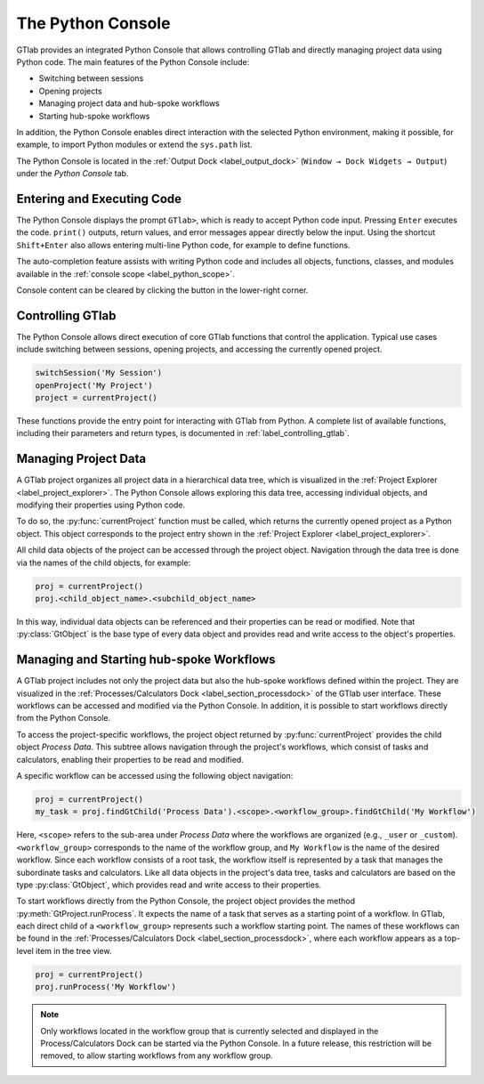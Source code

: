 The Python Console
------------------

GTlab provides an integrated Python Console that allows controlling GTlab and 
directly managing project data using Python code.  The main features of the 
Python Console include:

- Switching between sessions
- Opening projects
- Managing project data and hub-spoke workflows
- Starting hub-spoke workflows

In addition, the Python Console enables direct interaction with the selected
Python environment, making it possible, for example, to import Python modules 
or extend the ``sys.path`` list.

The Python Console is located in the :ref:`Output Dock <label_output_dock>` 
(``Window → Dock Widgets → Output``) under the *Python Console* tab.


Entering and Executing Code
^^^^^^^^^^^^^^^^^^^^^^^^^^^

The Python Console displays the prompt ``GTlab>``, which is ready to accept 
Python code input. Pressing ``Enter`` executes the code. ``print()`` outputs,
return values, and error messages appear directly below the input.
Using the shortcut ``Shift+Enter`` also allows entering multi-line Python code,
for example to define functions.

The auto-completion feature assists with writing Python code and includes all 
objects, functions, classes, and modules available in 
the :ref:`console scope <label_python_scope>`.

.. |clear| image:: ../static/icons/clear.svg
   :alt: clear
   :height: 16px
   :width: 16px

Console content can be cleared by clicking the |clear| button in the 
lower-right corner.

.. image:: images/python_console.gif
   :alt: Demo of the Python Console
   :width: 400px


Controlling GTlab
^^^^^^^^^^^^^^^^^

The Python Console allows direct execution of core GTlab functions that control 
the application. Typical use cases include switching between sessions, opening 
projects, and accessing the currently opened project.

.. code-block:: python

   switchSession('My Session')
   openProject('My Project')
   project = currentProject()

These functions provide the entry point for interacting with GTlab from Python.  
A complete list of available functions, including their parameters and return 
types, is documented in :ref:`label_controlling_gtlab`.


Managing Project Data
^^^^^^^^^^^^^^^^^^^^^

A GTlab project organizes all project data in a hierarchical data tree, 
which is visualized in the :ref:`Project Explorer <label_project_explorer>`. 
The Python Console allows exploring this data tree, accessing individual objects,
and modifying their properties using Python code.

To do so, the :py:func:`currentProject` function must be called, which returns 
the currently opened project as a Python object. This object corresponds to the 
project entry shown in the :ref:`Project Explorer <label_project_explorer>`.

All child data objects of the project can be accessed through the project object.
Navigation through the data tree is done via the names of the child objects,
for example:

.. code-block:: python

   proj = currentProject()
   proj.<child_object_name>.<subchild_object_name>

In this way, individual data objects can be referenced and their properties can
be read or modified. Note that :py:class:`GtObject` is the base type of every
data object and provides read and write access to the object's properties.

.. image:: images/python_console_data_management.gif
   :alt: Demo of managing project data via Python Console


Managing and Starting hub-spoke Workflows
^^^^^^^^^^^^^^^^^^^^^^^^^^^^^^^^^^^^^^^^^

A GTlab project includes not only the project data but also the hub-spoke
workflows defined within the project. They are visualized in the 
:ref:`Processes/Calculators Dock <label_section_processdock>` of the GTlab user
interface. These workflows can be accessed and modified via the Python Console. 
In addition, it is possible to start workflows directly from the Python Console.

To access the project-specific workflows, the project object returned by 
:py:func:`currentProject` provides the child object *Process Data*. This subtree
allows navigation through the project's workflows, which consist of tasks and
calculators, enabling their properties to be read and modified.

A specific workflow can be accessed using the following object navigation:

.. code-block:: python

   proj = currentProject()
   my_task = proj.findGtChild('Process Data').<scope>.<workflow_group>.findGtChild('My Workflow')

Here, ``<scope>`` refers to the sub-area under *Process Data* where the workflows
are organized (e.g., ``_user`` or ``_custom``). ``<workflow_group>`` corresponds
to the name of the workflow group, and ``My Workflow`` is the  name of the 
desired workflow. Since each workflow consists of a root task, the workflow 
itself is represented by a task that manages the subordinate tasks and calculators.
Like all data objects in the project's data tree, tasks and calculators are based on the
type :py:class:`GtObject`, which provides read and write access to their properties.

To start workflows directly from the Python Console, the project object provides
the method :py:meth:`GtProject.runProcess`. It expects the name of a task that
serves as a starting point of a workflow. In GTlab, each direct child of a 
``<workflow_group>`` represents such a workflow starting point. The names of 
these workflows can be found in the :ref:`Processes/Calculators Dock <label_section_processdock>`, 
where each workflow appears as a top-level item in the tree view.

.. code-block:: python

   proj = currentProject()
   proj.runProcess('My Workflow')

.. note::

   Only workflows located in the workflow group that is currently selected
   and displayed in the Process/Calculators Dock can be started via the 
   Python Console. In a future release, this restriction will be removed, 
   to allow starting workflows from any workflow group.
